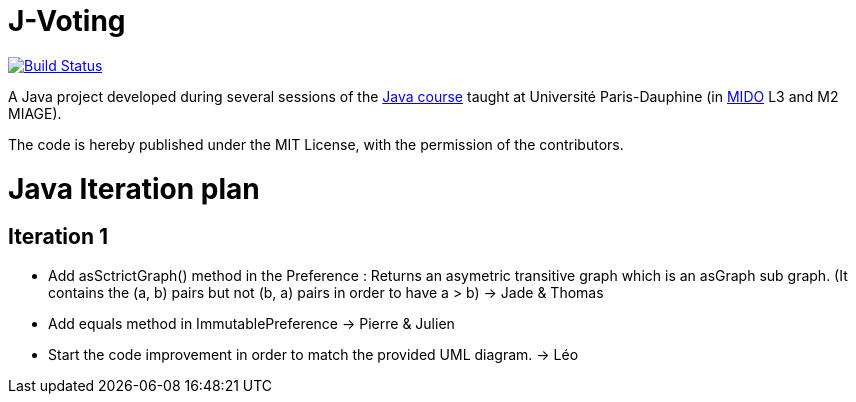 = J-Voting
:gitHubUserName: oliviercailloux
:groupId: io.github.{gitHubUserName}
:artifactId: j-voting
:repository: J-Voting

image:https://travis-ci.com/{gitHubUserName}/{repository}.svg?branch=master["Build Status", link="https://travis-ci.com/{gitHubUserName}/{repository}"]

A Java project developed during several sessions of the https://github.com/oliviercailloux/java-course[Java course] taught at Université Paris-Dauphine (in http://www.mido.dauphine.fr/[MIDO] L3 and M2 MIAGE).

The code is hereby published under the MIT License, with the permission of the contributors.


= Java Iteration plan

== Iteration 1 

- Add asSctrictGraph() method in the Preference : 
Returns an asymetric transitive graph which is an asGraph sub graph. (It contains the (a, b) pairs but not (b, a) pairs in order to have a > b) -> Jade & Thomas

- Add equals method in ImmutablePreference -> Pierre & Julien 

- Start the code improvement in order to match the provided UML diagram. -> Léo



